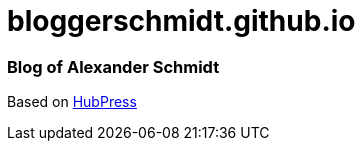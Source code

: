 = bloggerschmidt.github.io

=== Blog of Alexander Schmidt

Based on https://github.com/HubPress/hubpress.io[HubPress]
